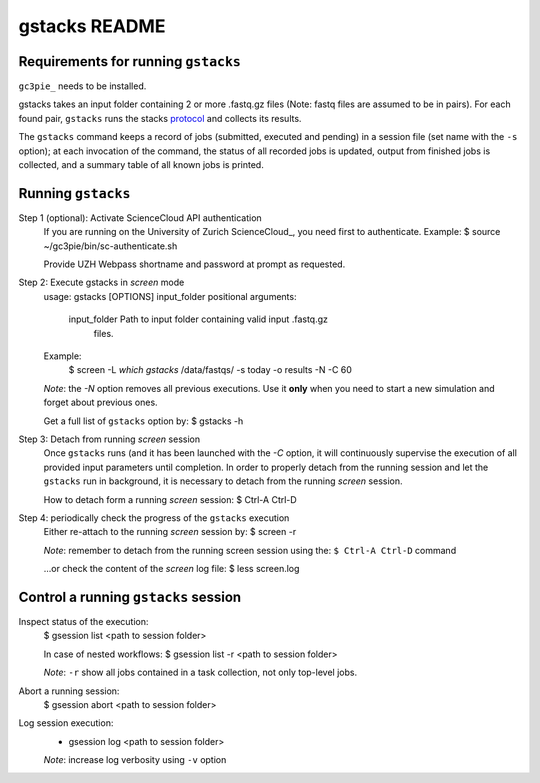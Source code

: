 ===============
gstacks README
===============

Requirements for running ``gstacks``
------------------------------------

``gc3pie_`` needs to be installed.

gstacks takes an input folder containing 2 or more .fastq.gz files (Note: fastq files are assumed to be in pairs).
For each found pair, ``gstacks`` runs the stacks protocol_ and collects its results.

The ``gstacks`` command keeps a record of jobs (submitted,
executed and pending) in a session file (set name with the ``-s``
option); at each invocation of the command, the status of all recorded
jobs is updated, output from finished jobs is collected, and a summary
table of all known jobs is printed.
 
Running ``gstacks``
-------------------

Step 1 (optional): Activate ScienceCloud API authentication
    If you are running on the University of Zurich ScienceCloud_, you need
    first to authenticate.
    Example: 
    $ source ~/gc3pie/bin/sc-authenticate.sh

    Provide UZH Webpass shortname and password at prompt as requested.

Step 2: Execute gstacks in `screen` mode
    usage: gstacks [OPTIONS] input_folder
    positional arguments:
        input_folder    Path to input folder containing valid input .fastq.gz
                        files.
    Example:
        $ screen -L `which gstacks` /data/fastqs/ -s today -o results -N -C 60

    *Note*: the `-N` option removes all previous executions. Use it **only**
    when you need to start a new simulation and forget about previous
    ones.

    Get a full list of ``gstacks`` option by:
    $ gstacks -h


Step 3: Detach from running `screen` session 
    Once ``gstacks`` runs (and it has been launched with the `-C`
    option, it will continuously supervise the execution of all provided
    input parameters until completion. In order to properly detach from
    the running session and let the ``gstacks`` run in background, it
    is necessary to detach from the running `screen` session.

    How to detach form a running `screen` session:
    $ Ctrl-A Ctrl-D

Step 4: periodically check the progress of the ``gstacks`` execution
    Either re-attach to the running `screen` session by:
    $ screen -r

    *Note*: remember to detach from the running screen session using the:
    ``$ Ctrl-A Ctrl-D`` command

    ...or check the content of the `screen` log file:
    $ less screen.log

Control a running ``gstacks`` session
---------------------------------------

Inspect status of the execution:
    $ gsession list <path to session folder>
    
    In case of nested workflows:
    $ gsession list -r <path to session folder>
    
    *Note*: ``-r`` show all jobs contained in a task collection, 
    not only top-level jobs.

Abort a running session:
    $ gsession abort <path to session folder>

Log session execution:
    * gsession log  <path to session folder>
    
    *Note*: increase log verbosity using ``-v`` option

.. _gc3pie: http://gc3pie.readthedocs.io/
.. _protocol: http://doi.org/10.1038/nprot.2017.123